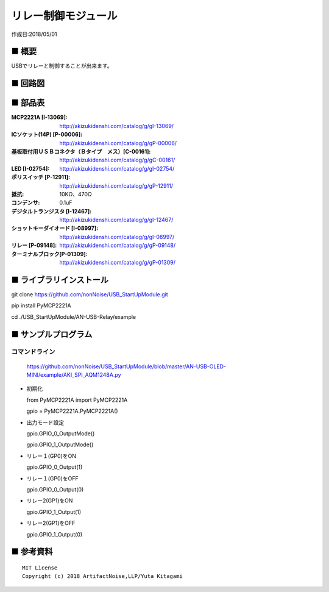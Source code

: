 ========================================================================
リレー制御モジュール
========================================================================

作成日:2018/05/01

■ 概要
------------------------------------------------------------------------

USBでリレーと制御することが出来ます。

.. image:: ./img/取説.png


■ 回路図
------------------------------------------------------------------------

.. image:: ./eagle/Relay.PNG
    :width: 480px

■ 部品表
------------------------------------------------------------------------

:MCP2221A [I-13069]: http://akizukidenshi.com/catalog/g/gI-13069/
:ICソケット(14P) [P-00006]: http://akizukidenshi.com/catalog/g/gP-00006/
:基板取付用ＵＳＢコネクタ（Ｂタイプ　メス）[C-00161]: http://akizukidenshi.com/catalog/g/gC-00161/
:LED [I-02754]: http://akizukidenshi.com/catalog/g/gI-02754/
:ポリスイッチ [P-12911]: http://akizukidenshi.com/catalog/g/gP-12911/
:抵抗: 10KΩ、470Ω
:コンデンサ: 0.1uF
:デジタルトランジスタ [I-12467]: http://akizukidenshi.com/catalog/g/gI-12467/
:ショットキーダイオード [I-08997]: http://akizukidenshi.com/catalog/g/gI-08997/
:リレー [P-09148]: http://akizukidenshi.com/catalog/g/gP-09148/
:ターミナルブロック[P-01309]: http://akizukidenshi.com/catalog/g/gP-01309/



■ ライブラリインストール
------------------------------------------------------------------------

git clone https://github.com/nonNoise/USB_StartUpModule.git

pip install PyMCP2221A

cd ./USB_StartUpModule/AN-USB-Relay/example


■ サンプルプログラム
------------------------------------------------------------------------

コマンドライン
^^^^^^^^^^^^^^^^^^^^^^^^^^^^^^^^^^^^^^^^^^^^^^^^^^^^^^^^^^^^^^^^^^^^^^^^

    https://github.com/nonNoise/USB_StartUpModule/blob/master/AN-USB-OLED-MINI/example/AKI_SPI_AQM1248A.py

-   初期化

    from PyMCP2221A import PyMCP2221A

    gpio = PyMCP2221A.PyMCP2221A()

-   出力モード設定

    gpio.GPIO_0_OutputMode()

    gpio.GPIO_1_OutputMode()
    
-   リレー１(GP0)をON

    gpio.GPIO_0_Output(1)

-   リレー１(GP0)をOFF

    gpio.GPIO_0_Output(0)

-   リレー2(GP1)をON

    gpio.GPIO_1_Output(1)

-   リレー2(GP1)をOFF

    gpio.GPIO_1_Output(0)



■ 参考資料
------------------------------------------------------------------------


::
    
    MIT License
    Copyright (c) 2018 ArtifactNoise,LLP/Yuta Kitagami   
